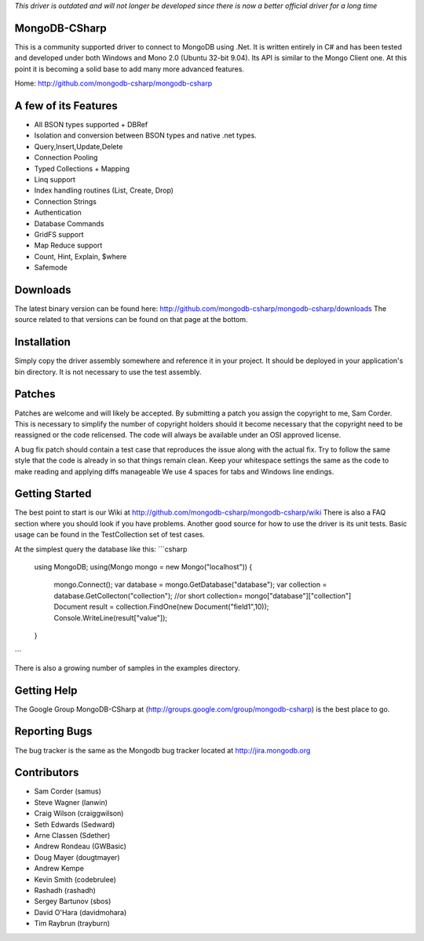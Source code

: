 *This driver is outdated and will not longer be developed since there is now a better official driver for a long time*

MongoDB-CSharp
==============
This is a community supported driver to connect to MongoDB using .Net. It is written entirely in C# and has been tested and developed under both Windows and Mono 2.0 (Ubuntu 32-bit 9.04). Its API is similar to the Mongo Client one. At this point it is becoming a solid base to add many more advanced features.

Home: http://github.com/mongodb-csharp/mongodb-csharp

A few of its Features
================
- All BSON types supported + DBRef
- Isolation and conversion between BSON types and native .net types.
- Query,Insert,Update,Delete
- Connection Pooling
- Typed Collections + Mapping
- Linq support
- Index handling routines (List, Create, Drop)
- Connection Strings
- Authentication 
- Database Commands
- GridFS support
- Map Reduce support
- Count, Hint, Explain, $where
- Safemode

Downloads
============
The latest binary version can be found here: http://github.com/mongodb-csharp/mongodb-csharp/downloads
The source related to that versions can be found on that page at the bottom.

Installation
============
Simply copy the driver assembly somewhere and reference it in your project. It should be deployed in your application's bin directory. It is not necessary to use the test assembly.

Patches
=======
Patches are welcome and will likely be accepted. By submitting a patch you assign the copyright to me, Sam Corder. This is necessary to simplify the number of copyright holders should it become necessary that the copyright need to be reassigned or the code relicensed. The code will always be available under an OSI approved license.

A bug fix patch should contain a test case that reproduces the issue along with the actual fix. Try to follow the same style that the code is already in so that things remain clean.  Keep your whitespace settings the same as the code to make reading and applying diffs manageable We use 4 spaces for tabs and Windows line endings.

Getting Started
=====
The best point to start is our Wiki at http://github.com/mongodb-csharp/mongodb-csharp/wiki There is also a FAQ section where you should look if you have problems. 
Another good source for how to use the driver is its unit tests. Basic usage can be found in the TestCollection set of test cases.

At the simplest query the database like this:
```csharp
 using MongoDB;
 using(Mongo mongo = new Mongo("localhost"))
 {
	 mongo.Connect(); 
	 var database = mongo.GetDatabase("database");
	 var collection = database.GetCollecton("collection");
	 //or short collection= mongo["database"]["collection"]
	 Document result = collection.FindOne(new Document("field1",10));	 
	 Console.WriteLine(result["value"]);
 }
```

There is also a growing number of samples in the examples directory.

Getting Help
============
The Google Group MongoDB-CSharp at (http://groups.google.com/group/mongodb-csharp) is the best place to go.

Reporting Bugs
==============
The bug tracker is the same as the Mongodb bug tracker located at http://jira.mongodb.org

Contributors
============
- Sam Corder (samus)
- Steve Wagner (lanwin)
- Craig Wilson (craiggwilson)
- Seth Edwards (Sedward)
- Arne Classen (Sdether)
- Andrew Rondeau (GWBasic)
- Doug Mayer (dougtmayer)
- Andrew Kempe
- Kevin Smith (codebrulee)
- Rashadh (rashadh)
- Sergey Bartunov (sbos)
- David O'Hara (davidmohara)
- Tim Raybrun (trayburn)
